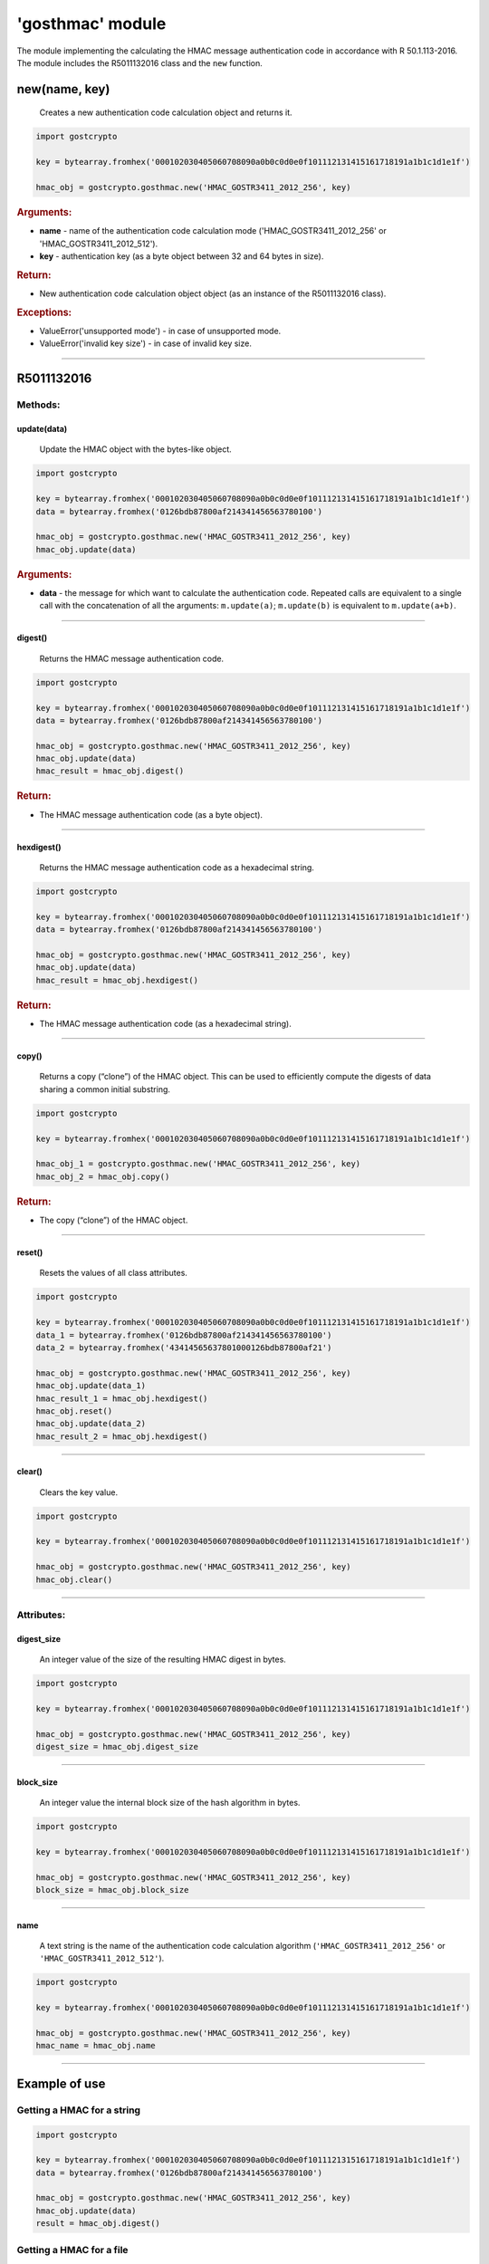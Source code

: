 **'gosthmac'** module
=====================

The module implementing the calculating the HMAC message authentication code in accordance with R 50.1.113-2016. The module includes the R5011132016 class and the ``new`` function.

new(name, key)
""""""""""""""""""""""""""""""
    Creates a new authentication code calculation object and returns it.

.. code-block:: python

    import gostcrypto

    key = bytearray.fromhex('000102030405060708090a0b0c0d0e0f101112131415161718191a1b1c1d1e1f')

    hmac_obj = gostcrypto.gosthmac.new('HMAC_GOSTR3411_2012_256', key)

.. rubric:: **Arguments:**

- **name** - name of the authentication code calculation mode ('HMAC_GOSTR3411_2012_256' or 'HMAC_GOSTR3411_2012_512').
- **key** - authentication key (as a byte object between 32 and 64 bytes in size).

.. rubric:: **Return:**

- New authentication code calculation object object (as an instance of the R5011132016 class).

.. rubric:: **Exceptions:**

- ValueError('unsupported mode') - in case of unsupported mode.
- ValueError('invalid key size') - in case of invalid key size.

*****

R5011132016
"""""""""""

Methods:
--------

update(data)
~~~~~~~~~~~~
    Update the HMAC object with the bytes-like object.

.. code-block:: python

    import gostcrypto

    key = bytearray.fromhex('000102030405060708090a0b0c0d0e0f101112131415161718191a1b1c1d1e1f')
    data = bytearray.fromhex('0126bdb87800af214341456563780100')

    hmac_obj = gostcrypto.gosthmac.new('HMAC_GOSTR3411_2012_256', key)
    hmac_obj.update(data)

.. rubric:: **Arguments:**

- **data** - the message for which want to calculate the authentication code. Repeated calls are equivalent to a single call with the concatenation of all the arguments: ``m.update(a)``; ``m.update(b)`` is equivalent to ``m.update(a+b)``.

*****

digest()
~~~~~~~~
    Returns the HMAC message authentication code.

.. code-block:: python

    import gostcrypto

    key = bytearray.fromhex('000102030405060708090a0b0c0d0e0f101112131415161718191a1b1c1d1e1f')
    data = bytearray.fromhex('0126bdb87800af214341456563780100')

    hmac_obj = gostcrypto.gosthmac.new('HMAC_GOSTR3411_2012_256', key)
    hmac_obj.update(data)
    hmac_result = hmac_obj.digest()

.. rubric:: **Return:**

- The HMAC message authentication code (as a byte object).

*****

hexdigest()
~~~~~~~~~~~
    Returns the HMAC message authentication code as a hexadecimal string.

.. code-block:: python

    import gostcrypto

    key = bytearray.fromhex('000102030405060708090a0b0c0d0e0f101112131415161718191a1b1c1d1e1f')
    data = bytearray.fromhex('0126bdb87800af214341456563780100')

    hmac_obj = gostcrypto.gosthmac.new('HMAC_GOSTR3411_2012_256', key)
    hmac_obj.update(data)
    hmac_result = hmac_obj.hexdigest()

.. rubric:: **Return:**

- The HMAC message authentication code (as a hexadecimal string).

*****

copy()
~~~~~~
    Returns a copy (“clone”) of the HMAC object. This can be used to efficiently compute the digests of data sharing a common initial substring.

.. code-block:: python

    import gostcrypto

    key = bytearray.fromhex('000102030405060708090a0b0c0d0e0f101112131415161718191a1b1c1d1e1f')

    hmac_obj_1 = gostcrypto.gosthmac.new('HMAC_GOSTR3411_2012_256', key)
    hmac_obj_2 = hmac_obj.copy()

.. rubric:: **Return:**

- The copy (“clone”) of the HMAC object.

*****

reset()
~~~~~~~
    Resets the values of all class attributes.

.. code-block:: python

    import gostcrypto

    key = bytearray.fromhex('000102030405060708090a0b0c0d0e0f101112131415161718191a1b1c1d1e1f')
    data_1 = bytearray.fromhex('0126bdb87800af214341456563780100')
    data_2 = bytearray.fromhex('43414565637801000126bdb87800af21')
    	
    hmac_obj = gostcrypto.gosthmac.new('HMAC_GOSTR3411_2012_256', key)
    hmac_obj.update(data_1)
    hmac_result_1 = hmac_obj.hexdigest()
    hmac_obj.reset()
    hmac_obj.update(data_2)
    hmac_result_2 = hmac_obj.hexdigest()

*****

clear()
~~~~~~~
    Сlears the key value.

.. code-block:: python

    import gostcrypto

    key = bytearray.fromhex('000102030405060708090a0b0c0d0e0f101112131415161718191a1b1c1d1e1f')

    hmac_obj = gostcrypto.gosthmac.new('HMAC_GOSTR3411_2012_256', key)
    hmac_obj.clear()

*****

Attributes:
-----------

digest_size
~~~~~~~~~~~
    An integer value of the size of the resulting HMAC digest in bytes.

.. code-block:: python

    import gostcrypto

    key = bytearray.fromhex('000102030405060708090a0b0c0d0e0f101112131415161718191a1b1c1d1e1f')

    hmac_obj = gostcrypto.gosthmac.new('HMAC_GOSTR3411_2012_256', key)
    digest_size = hmac_obj.digest_size

*****

block_size
~~~~~~~~~~~
    An integer value the internal block size of the hash algorithm in bytes.

.. code-block:: python

    import gostcrypto

    key = bytearray.fromhex('000102030405060708090a0b0c0d0e0f101112131415161718191a1b1c1d1e1f')

    hmac_obj = gostcrypto.gosthmac.new('HMAC_GOSTR3411_2012_256', key)
    block_size = hmac_obj.block_size
	
*****

name
~~~~
    A text string is the name of the authentication code calculation algorithm (``'HMAC_GOSTR3411_2012_256'`` or ``'HMAC_GOSTR3411_2012_512'``).

.. code-block:: python

    import gostcrypto

    key = bytearray.fromhex('000102030405060708090a0b0c0d0e0f101112131415161718191a1b1c1d1e1f')

    hmac_obj = gostcrypto.gosthmac.new('HMAC_GOSTR3411_2012_256', key)
    hmac_name = hmac_obj.name

*****

Example of use
""""""""""""""

Getting a HMAC for a string
---------------------------

.. code-block:: python

    import gostcrypto

    key = bytearray.fromhex('000102030405060708090a0b0c0d0e0f1011121315161718191a1b1c1d1e1f')
    data = bytearray.fromhex('0126bdb87800af214341456563780100')

    hmac_obj = gostcrypto.gosthmac.new('HMAC_GOSTR3411_2012_256', key)
    hmac_obj.update(data)
    result = hmac_obj.digest()

Getting a HMAC for a file
-------------------------

.. warning:: In this case the 'buffer_size' value must be a multiple of the 'block_size' value.

.. code-block:: python

    import gostcrypto

    key = bytearray.fromhex('000102030405060708090a0b0c0d0e0f1011121315161718191a1b1c1d1e1f')
    file_path = 'd:/file.txt'

    buffer_size = 128
    hmac_obj = gostcrypto.gosthmac.new('HMAC_GOSTR3411_2012_256', key)
    with open(file_path, 'rb') as file:
        buffer = file.read(buffer_size)
        while len(buffer) > 0:
            hmac_obj.update(buffer)
            buffer = file.read(buffer_size)
    result = hmac_obj.hexdigest()
